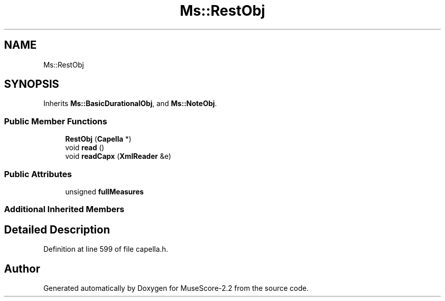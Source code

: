.TH "Ms::RestObj" 3 "Mon Jun 5 2017" "MuseScore-2.2" \" -*- nroff -*-
.ad l
.nh
.SH NAME
Ms::RestObj
.SH SYNOPSIS
.br
.PP
.PP
Inherits \fBMs::BasicDurationalObj\fP, and \fBMs::NoteObj\fP\&.
.SS "Public Member Functions"

.in +1c
.ti -1c
.RI "\fBRestObj\fP (\fBCapella\fP *)"
.br
.ti -1c
.RI "void \fBread\fP ()"
.br
.ti -1c
.RI "void \fBreadCapx\fP (\fBXmlReader\fP &e)"
.br
.in -1c
.SS "Public Attributes"

.in +1c
.ti -1c
.RI "unsigned \fBfullMeasures\fP"
.br
.in -1c
.SS "Additional Inherited Members"
.SH "Detailed Description"
.PP 
Definition at line 599 of file capella\&.h\&.

.SH "Author"
.PP 
Generated automatically by Doxygen for MuseScore-2\&.2 from the source code\&.

